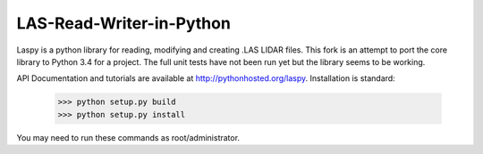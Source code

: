 LAS-Read-Writer-in-Python
=========================

Laspy is a python library for reading, modifying and creating .LAS LIDAR files. 
This fork is an attempt to port the core library to Python 3.4 for a project.  The full unit tests have not been run yet but the library seems to be working.

API Documentation and tutorials are available at http://pythonhosted.org/laspy.
Installation is standard:

    >>> python setup.py build
    >>> python setup.py install 

You may need to run these commands as root/administrator. 

